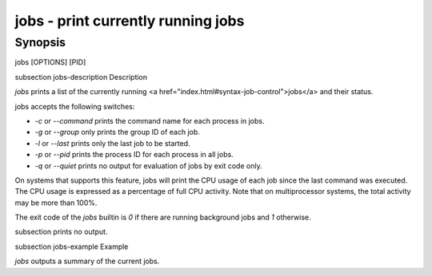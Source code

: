 jobs - print currently running jobs
==========================================

Synopsis
--------

jobs [OPTIONS] [PID]


\subsection jobs-description Description

`jobs` prints a list of the currently running <a href="index.html#syntax-job-control">jobs</a> and their status.

jobs accepts the following switches:

- `-c` or `--command` prints the command name for each process in jobs.

- `-g` or `--group` only prints the group ID of each job.

- `-l` or `--last` prints only the last job to be started.

- `-p` or `--pid` prints the process ID for each process in all jobs.

- `-q` or `--quiet` prints no output for evaluation of jobs by exit code only.

On systems that supports this feature, jobs will print the CPU usage of each job since the last command was executed. The CPU usage is expressed as a percentage of full CPU activity. Note that on multiprocessor systems, the total activity may be more than 100\%.

The exit code of the `jobs` builtin is `0` if there are running background jobs and `1` otherwise.

\subsection prints no output.


\subsection jobs-example Example

`jobs` outputs a summary of the current jobs.
